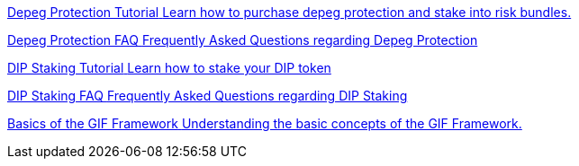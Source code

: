 [.card.card-learn]
--
xref:learn::depeg-purchase.adoc[[.card-title]#Depeg Protection Tutorial# [.card-body]#pass:q[Learn how to purchase depeg protection and stake into risk bundles.]#]
--

[.card.card-learn]
--
xref:learn::depeg-faq.adoc[[.card-title]#Depeg Protection FAQ# [.card-body]#pass:q[Frequently Asked Questions regarding Depeg Protection]#]
--

[.card.card-learn]
--
xref:learn::dip-staking.adoc[[.card-title]#DIP Staking Tutorial# [.card-body]#pass:q[Learn how to stake your DIP token]#]
--

[.card.card-learn]
--
xref:learn::staking-faq.adoc[[.card-title]#DIP Staking FAQ# [.card-body]#pass:q[Frequently Asked Questions regarding DIP Staking]#]
--

[.card.card-learn]
--
xref:learn::basics-gif.adoc[[.card-title]#Basics of the GIF Framework# [.card-body]#pass:q[Understanding the basic concepts of the GIF Framework.]#]
--

////

[.card.card-learn]
--
xref:learn::setting-up-a-sandbox.adoc[[.card-title]#Setting Up a GIF Sandbox# [.card-body]#pass:q[How to set up a GIF Sandbox in minutes using docker.]#]
--

[.card.card-learn]
--
xref:learn::developing-products.adoc[[.card-title]#Developing Products# [.card-body]#pass:q[Write and compile your first insurance products, using the building blocks from the Generic Insurance Framework.]#]
--

[.card.card-learn]
--
xref:learn::deploying-and-interacting.adoc[[.card-title]#Deploying and Interacting with the GIF# [.card-body]#pass:q[Deploy your products to your GIF sandbox and interact with the GIF instance using your favorite development environment.]#]
--

[.card.card-learn]
--
xref:learn::preparing-for-mainnet.adoc[[.card-title]#Preparing for Mainnet# [.card-body]#pass:q[All the boxes you need to check before taking your project to production on any EVM network.]#]
--
 
////
